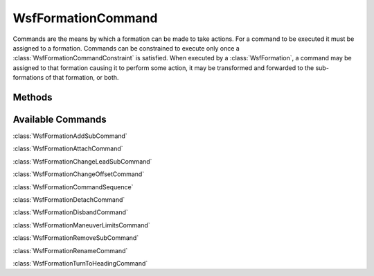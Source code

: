 .. ****************************************************************************
.. CUI
..
.. The Advanced Framework for Simulation, Integration, and Modeling (AFSIM)
..
.. The use, dissemination or disclosure of data in this file is subject to
.. limitation or restriction. See accompanying README and LICENSE for details.
.. ****************************************************************************

WsfFormationCommand
-------------------

.. class:: WsfFormationCommand

Commands are the means by which a formation can be made to take actions. For a
command to be executed it must be assigned to a formation. Commands can be
constrained to execute only once a :class:`WsfFormationCommandConstraint` is
satisfied. When executed by a :class:`WsfFormation`, a command may be
assigned to that formation causing it to perform some action, it may be
transformed and forwarded to the sub-formations of that formation, or both.

Methods
=======

.. method:: bool IsInstantaneous()

   Return if the command is an instantaneous command. Such commands only need
   to be executed once before they complete.

.. method:: bool IsSequence()

   Return if the command is a sequence of commands. See 
   :class:`WsfFormationCommandSequence`.

.. method:: bool IsAssigned()

   Return if the command is assigned to a formation.

.. method:: bool IsPending()

   Return if the command is pending. A pending command has been assigned, but
   has not yet satisfied its constraint.

.. method:: bool IsExecuting()

   Return if the command is executing. An executing command has satisfied its
   constraint, but has yet to finish the action of the command itself.

.. method:: bool IsCompleted()

   Return if the command is complete. Once a command has executed all of its
   work, it becomes complete. Once a command reaches this status it will no
   longer be updated.

.. method:: bool IsCanceling()

   Return if the command is in the process of being canceled.

.. method:: bool IsCanceled()

   Return if the command has been canceled. Once the command reaches this
   status it will no longer be updated.

.. method:: bool IsDropped()

   Return if the command has been dropped. A dropped command differs from a
   canceled command in that a dropped command will be completely removed from
   the simulation, while a canceled command remains in the simulation with the
   canceled status.

.. method:: bool IsRunning()

   Return if the command is still running. A running command might be pending,
   executing, or canceling.

.. method:: bool GetDebug()

   Return if extra debugging output has been enabled on this command.

.. method:: void SetDebug(bool aEnableDebugOutput)

   Turn on or off extra debugging output for this command.

.. method:: WsfFormation GetFormation()

   Return the formation to which this command has been assigned. This can 
   return an invalid object if this command is unassigned.

.. method:: void Cancel()

   Cancel an incomplete command.

.. method:: WsfFormationCommandConstraint GetConstraint()

   Return the constraint on execution of this command. This can return an
   invalid object if there is no constraint on the command.

.. method:: void SetConstraint(WsfFormationCommandConstraint aConstraint)

   Set the constraint on execution for this command.

Available Commands
==================

:class:`WsfFormationAddSubCommand`

:class:`WsfFormationAttachCommand`

:class:`WsfFormationChangeLeadSubCommand`

:class:`WsfFormationChangeOffsetCommand`

:class:`WsfFormationCommandSequence`

:class:`WsfFormationDetachCommand`

:class:`WsfFormationDisbandCommand`

:class:`WsfFormationManeuverLimitsCommand`

:class:`WsfFormationRemoveSubCommand`

:class:`WsfFormationRenameCommand`

:class:`WsfFormationTurnToHeadingCommand`
